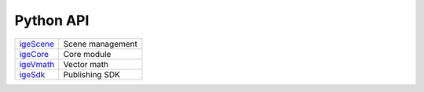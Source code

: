 Python API
==========

.. table::
   :widths: auto

   ================================================  =====================
    `igeScene <_static/html/igeScene.html>`_           Scene management
    `igeCore <_static/html/igeCore/index.html>`_       Core module
    `igeVmath <_static/html/igeVmath.html>`_           Vector math
    `igeSdk <_static/html/igeSdk.html>`_               Publishing SDK
   ================================================  =====================
